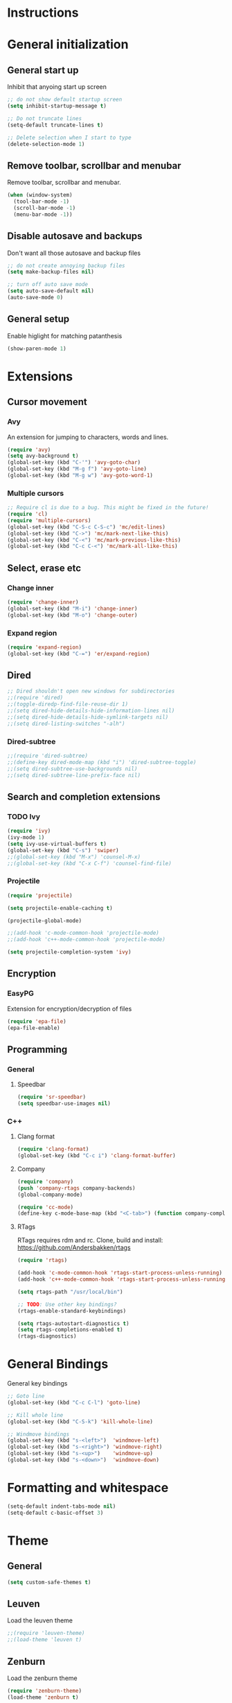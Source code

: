 * Instructions
* General initialization
** General start up
Inhibit that anyoing start up screen
#+NAME: general-init
#+BEGIN_SRC emacs-lisp
;; do not show default startup screen
(setq inhibit-startup-message t)

;; Do not truncate lines
(setq-default truncate-lines t)

;; Delete selection when I start to type
(delete-selection-mode 1)
#+END_SRC

** Remove toolbar, scrollbar and menubar  
Remove toolbar, scrollbar and menubar.
#+NAME: general-init
#+BEGIN_SRC emacs-lisp
(when (window-system)
  (tool-bar-mode -1)
  (scroll-bar-mode -1)
  (menu-bar-mode -1))
#+END_SRC

** Disable autosave and backups
Don't want all those autosave and backup files
#+NAME: general-init
#+BEGIN_SRC emacs-lisp
;; do not create annoying backup files
(setq make-backup-files nil)

;; turn off auto save mode
(setq auto-save-default nil)
(auto-save-mode 0)
#+END_SRC

** General setup
Enable higlight for matching patanthesis
#+NAME: general-init
#+BEGIN_SRC emacs-lisp
(show-paren-mode 1)
#+END_SRC

* Extensions
** Cursor movement
*** Avy
An extension for jumping to characters, words and lines.
#+NAME: cursor-movement
#+BEGIN_SRC emacs-lisp
(require 'avy)
(setq avy-background t)
(global-set-key (kbd "C-'") 'avy-goto-char)
(global-set-key (kbd "M-g f") 'avy-goto-line)
(global-set-key (kbd "M-g w") 'avy-goto-word-1)
#+END_SRC

*** Multiple cursors
#+NAME: cursor-movement
#+BEGIN_SRC emacs-lisp
;; Require cl is due to a bug. This might be fixed in the future!
(require 'cl)
(require 'multiple-cursors)
(global-set-key (kbd "C-S-c C-S-c") 'mc/edit-lines)
(global-set-key (kbd "C->") 'mc/mark-next-like-this)
(global-set-key (kbd "C-<") 'mc/mark-previous-like-this)
(global-set-key (kbd "C-c C-<") 'mc/mark-all-like-this)
#+END_SRC

** Select, erase etc
*** Change inner
#+NAME: select-erase-etc
#+BEGIN_SRC emacs-lisp
(require 'change-inner)
(global-set-key (kbd "M-i") 'change-inner)
(global-set-key (kbd "M-o") 'change-outer)
#+END_SRC

*** Expand region
#+NAME: select-erase-etc
#+BEGIN_SRC emacs-lisp
(require 'expand-region)
(global-set-key (kbd "C-=") 'er/expand-region)
#+END_SRC

** Dired
#+NAME: dired
#+BEGIN_SRC emacs-lisp
;; Dired shouldn't open new windows for subdirectories
;;(require 'dired)
;;(toggle-diredp-find-file-reuse-dir 1)
;;(setq dired-hide-details-hide-information-lines nil)
;;(setq dired-hide-details-hide-symlink-targets nil)
;;(setq dired-listing-switches "-alh")
#+END_SRC

*** Dired-subtree
#+NAME: dired
#+BEGIN_SRC emacs-lisp
;;(require 'dired-subtree)
;;(define-key dired-mode-map (kbd "i") 'dired-subtree-toggle)
;;(setq dired-subtree-use-backgrounds nil)
;;(setq dired-subtree-line-prefix-face nil)
#+END_SRC

** Search and completion extensions
*** TODO Ivy
#+NAME: search-and-complete
#+BEGIN_SRC emacs-lisp
(require 'ivy)
(ivy-mode 1)
(setq ivy-use-virtual-buffers t)
(global-set-key (kbd "C-s") 'swiper)
;;(global-set-key (kbd "M-x") 'counsel-M-x)
;;(global-set-key (kbd "C-x C-f") 'counsel-find-file)
#+END_SRC

*** Projectile
#+NAME: search-and-complete
#+BEGIN_SRC emacs-lisp
(require 'projectile)

(setq projectile-enable-caching t)

(projectile-global-mode)

;;(add-hook 'c-mode-common-hook 'projectile-mode)
;;(add-hook 'c++-mode-common-hook 'projectile-mode)

(setq projectile-completion-system 'ivy)
#+END_SRC

** Encryption
*** EasyPG
Extension for encryption/decryption of files
#+NAME: encryption
#+BEGIN_SRC emacs-lisp
(require 'epa-file)
(epa-file-enable)
#+END_SRC

** Programming
*** General
**** Speedbar
#+NAME: programming
#+BEGIN_SRC emacs-lisp
(require 'sr-speedbar)
(setq speedbar-use-images nil)
#+END_SRC

*** C++
**** Clang format
#+NAME: code-specific
#+BEGIN_SRC emacs-lisp
(require 'clang-format)
(global-set-key (kbd "C-c i") 'clang-format-buffer)
#+END_SRC

**** Company
#+NAME: code-specific
#+BEGIN_SRC emacs-lisp
(require 'company)
(push 'company-rtags company-backends)
(global-company-mode)

(require 'cc-mode)
(define-key c-mode-base-map (kbd "<C-tab>") (function company-complete))
#+END_SRC

**** RTags
RTags requires rdm and rc. Clone, build  and install: https://github.com/Andersbakken/rtags

#+NAME: code-specific
#+BEGIN_SRC emacs-lisp
(require 'rtags)

(add-hook 'c-mode-common-hook 'rtags-start-process-unless-running)
(add-hook 'c++-mode-common-hook 'rtags-start-process-unless-running)

(setq rtags-path "/usr/local/bin")

;; TODO: Use other key bindings?
(rtags-enable-standard-keybindings)

(setq rtags-autostart-diagnostics t)
(setq rtags-completions-enabled t)
(rtags-diagnostics)
#+END_SRC

* General Bindings
General key bindings
#+NAME: general-bindings
#+BEGIN_SRC emacs-lisp
;; Goto line
(global-set-key (kbd "C-c C-l") 'goto-line)

;; Kill whole line
(global-set-key (kbd "C-S-k") 'kill-whole-line)

;; Windmove bindings
(global-set-key (kbd "s-<left>")  'windmove-left)
(global-set-key (kbd "s-<right>") 'windmove-right)
(global-set-key (kbd "s-<up>")    'windmove-up)
(global-set-key (kbd "s-<down>")  'windmove-down)
#+END_SRC

* Formatting and whitespace
#+NAME: formatting
#+BEGIN_SRC emacs-lisp
(setq-default indent-tabs-mode nil)
(setq-default c-basic-offset 3)
#+END_SRC

* Theme
** General
#+NAME: themes
#+BEGIN_SRC emacs-lisp
(setq custom-safe-themes t)
#+END_SRC

** Leuven
Load the leuven theme
#+NAME: themes
#+BEGIN_SRC emacs-lisp
;;(require 'leuven-theme)
;;(load-theme 'leuven t)
#+END_SRC

** Zenburn
Load the zenburn theme
#+NAME: themes
#+BEGIN_SRC emacs-lisp
(require 'zenburn-theme)
(load-theme 'zenburn t)
#+END_SRC
